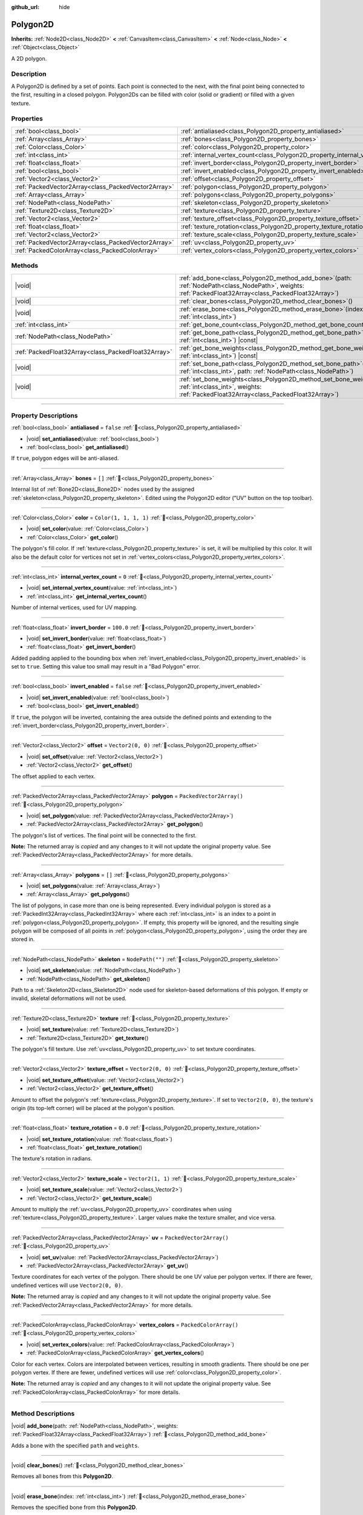 :github_url: hide

.. DO NOT EDIT THIS FILE!!!
.. Generated automatically from Godot engine sources.
.. Generator: https://github.com/blazium-engine/blazium/tree/4.3/doc/tools/make_rst.py.
.. XML source: https://github.com/blazium-engine/blazium/tree/4.3/doc/classes/Polygon2D.xml.

.. _class_Polygon2D:

Polygon2D
=========

**Inherits:** :ref:`Node2D<class_Node2D>` **<** :ref:`CanvasItem<class_CanvasItem>` **<** :ref:`Node<class_Node>` **<** :ref:`Object<class_Object>`

A 2D polygon.

.. rst-class:: classref-introduction-group

Description
-----------

A Polygon2D is defined by a set of points. Each point is connected to the next, with the final point being connected to the first, resulting in a closed polygon. Polygon2Ds can be filled with color (solid or gradient) or filled with a given texture.

.. rst-class:: classref-reftable-group

Properties
----------

.. table::
   :widths: auto

   +-----------------------------------------------------+------------------------------------------------------------------------------+--------------------------+
   | :ref:`bool<class_bool>`                             | :ref:`antialiased<class_Polygon2D_property_antialiased>`                     | ``false``                |
   +-----------------------------------------------------+------------------------------------------------------------------------------+--------------------------+
   | :ref:`Array<class_Array>`                           | :ref:`bones<class_Polygon2D_property_bones>`                                 | ``[]``                   |
   +-----------------------------------------------------+------------------------------------------------------------------------------+--------------------------+
   | :ref:`Color<class_Color>`                           | :ref:`color<class_Polygon2D_property_color>`                                 | ``Color(1, 1, 1, 1)``    |
   +-----------------------------------------------------+------------------------------------------------------------------------------+--------------------------+
   | :ref:`int<class_int>`                               | :ref:`internal_vertex_count<class_Polygon2D_property_internal_vertex_count>` | ``0``                    |
   +-----------------------------------------------------+------------------------------------------------------------------------------+--------------------------+
   | :ref:`float<class_float>`                           | :ref:`invert_border<class_Polygon2D_property_invert_border>`                 | ``100.0``                |
   +-----------------------------------------------------+------------------------------------------------------------------------------+--------------------------+
   | :ref:`bool<class_bool>`                             | :ref:`invert_enabled<class_Polygon2D_property_invert_enabled>`               | ``false``                |
   +-----------------------------------------------------+------------------------------------------------------------------------------+--------------------------+
   | :ref:`Vector2<class_Vector2>`                       | :ref:`offset<class_Polygon2D_property_offset>`                               | ``Vector2(0, 0)``        |
   +-----------------------------------------------------+------------------------------------------------------------------------------+--------------------------+
   | :ref:`PackedVector2Array<class_PackedVector2Array>` | :ref:`polygon<class_Polygon2D_property_polygon>`                             | ``PackedVector2Array()`` |
   +-----------------------------------------------------+------------------------------------------------------------------------------+--------------------------+
   | :ref:`Array<class_Array>`                           | :ref:`polygons<class_Polygon2D_property_polygons>`                           | ``[]``                   |
   +-----------------------------------------------------+------------------------------------------------------------------------------+--------------------------+
   | :ref:`NodePath<class_NodePath>`                     | :ref:`skeleton<class_Polygon2D_property_skeleton>`                           | ``NodePath("")``         |
   +-----------------------------------------------------+------------------------------------------------------------------------------+--------------------------+
   | :ref:`Texture2D<class_Texture2D>`                   | :ref:`texture<class_Polygon2D_property_texture>`                             |                          |
   +-----------------------------------------------------+------------------------------------------------------------------------------+--------------------------+
   | :ref:`Vector2<class_Vector2>`                       | :ref:`texture_offset<class_Polygon2D_property_texture_offset>`               | ``Vector2(0, 0)``        |
   +-----------------------------------------------------+------------------------------------------------------------------------------+--------------------------+
   | :ref:`float<class_float>`                           | :ref:`texture_rotation<class_Polygon2D_property_texture_rotation>`           | ``0.0``                  |
   +-----------------------------------------------------+------------------------------------------------------------------------------+--------------------------+
   | :ref:`Vector2<class_Vector2>`                       | :ref:`texture_scale<class_Polygon2D_property_texture_scale>`                 | ``Vector2(1, 1)``        |
   +-----------------------------------------------------+------------------------------------------------------------------------------+--------------------------+
   | :ref:`PackedVector2Array<class_PackedVector2Array>` | :ref:`uv<class_Polygon2D_property_uv>`                                       | ``PackedVector2Array()`` |
   +-----------------------------------------------------+------------------------------------------------------------------------------+--------------------------+
   | :ref:`PackedColorArray<class_PackedColorArray>`     | :ref:`vertex_colors<class_Polygon2D_property_vertex_colors>`                 | ``PackedColorArray()``   |
   +-----------------------------------------------------+------------------------------------------------------------------------------+--------------------------+

.. rst-class:: classref-reftable-group

Methods
-------

.. table::
   :widths: auto

   +-----------------------------------------------------+----------------------------------------------------------------------------------------------------------------------------------------------------------------------+
   | |void|                                              | :ref:`add_bone<class_Polygon2D_method_add_bone>`\ (\ path\: :ref:`NodePath<class_NodePath>`, weights\: :ref:`PackedFloat32Array<class_PackedFloat32Array>`\ )        |
   +-----------------------------------------------------+----------------------------------------------------------------------------------------------------------------------------------------------------------------------+
   | |void|                                              | :ref:`clear_bones<class_Polygon2D_method_clear_bones>`\ (\ )                                                                                                         |
   +-----------------------------------------------------+----------------------------------------------------------------------------------------------------------------------------------------------------------------------+
   | |void|                                              | :ref:`erase_bone<class_Polygon2D_method_erase_bone>`\ (\ index\: :ref:`int<class_int>`\ )                                                                            |
   +-----------------------------------------------------+----------------------------------------------------------------------------------------------------------------------------------------------------------------------+
   | :ref:`int<class_int>`                               | :ref:`get_bone_count<class_Polygon2D_method_get_bone_count>`\ (\ ) |const|                                                                                           |
   +-----------------------------------------------------+----------------------------------------------------------------------------------------------------------------------------------------------------------------------+
   | :ref:`NodePath<class_NodePath>`                     | :ref:`get_bone_path<class_Polygon2D_method_get_bone_path>`\ (\ index\: :ref:`int<class_int>`\ ) |const|                                                              |
   +-----------------------------------------------------+----------------------------------------------------------------------------------------------------------------------------------------------------------------------+
   | :ref:`PackedFloat32Array<class_PackedFloat32Array>` | :ref:`get_bone_weights<class_Polygon2D_method_get_bone_weights>`\ (\ index\: :ref:`int<class_int>`\ ) |const|                                                        |
   +-----------------------------------------------------+----------------------------------------------------------------------------------------------------------------------------------------------------------------------+
   | |void|                                              | :ref:`set_bone_path<class_Polygon2D_method_set_bone_path>`\ (\ index\: :ref:`int<class_int>`, path\: :ref:`NodePath<class_NodePath>`\ )                              |
   +-----------------------------------------------------+----------------------------------------------------------------------------------------------------------------------------------------------------------------------+
   | |void|                                              | :ref:`set_bone_weights<class_Polygon2D_method_set_bone_weights>`\ (\ index\: :ref:`int<class_int>`, weights\: :ref:`PackedFloat32Array<class_PackedFloat32Array>`\ ) |
   +-----------------------------------------------------+----------------------------------------------------------------------------------------------------------------------------------------------------------------------+

.. rst-class:: classref-section-separator

----

.. rst-class:: classref-descriptions-group

Property Descriptions
---------------------

.. _class_Polygon2D_property_antialiased:

.. rst-class:: classref-property

:ref:`bool<class_bool>` **antialiased** = ``false`` :ref:`🔗<class_Polygon2D_property_antialiased>`

.. rst-class:: classref-property-setget

- |void| **set_antialiased**\ (\ value\: :ref:`bool<class_bool>`\ )
- :ref:`bool<class_bool>` **get_antialiased**\ (\ )

If ``true``, polygon edges will be anti-aliased.

.. rst-class:: classref-item-separator

----

.. _class_Polygon2D_property_bones:

.. rst-class:: classref-property

:ref:`Array<class_Array>` **bones** = ``[]`` :ref:`🔗<class_Polygon2D_property_bones>`

Internal list of :ref:`Bone2D<class_Bone2D>` nodes used by the assigned :ref:`skeleton<class_Polygon2D_property_skeleton>`. Edited using the Polygon2D editor ("UV" button on the top toolbar).

.. rst-class:: classref-item-separator

----

.. _class_Polygon2D_property_color:

.. rst-class:: classref-property

:ref:`Color<class_Color>` **color** = ``Color(1, 1, 1, 1)`` :ref:`🔗<class_Polygon2D_property_color>`

.. rst-class:: classref-property-setget

- |void| **set_color**\ (\ value\: :ref:`Color<class_Color>`\ )
- :ref:`Color<class_Color>` **get_color**\ (\ )

The polygon's fill color. If :ref:`texture<class_Polygon2D_property_texture>` is set, it will be multiplied by this color. It will also be the default color for vertices not set in :ref:`vertex_colors<class_Polygon2D_property_vertex_colors>`.

.. rst-class:: classref-item-separator

----

.. _class_Polygon2D_property_internal_vertex_count:

.. rst-class:: classref-property

:ref:`int<class_int>` **internal_vertex_count** = ``0`` :ref:`🔗<class_Polygon2D_property_internal_vertex_count>`

.. rst-class:: classref-property-setget

- |void| **set_internal_vertex_count**\ (\ value\: :ref:`int<class_int>`\ )
- :ref:`int<class_int>` **get_internal_vertex_count**\ (\ )

Number of internal vertices, used for UV mapping.

.. rst-class:: classref-item-separator

----

.. _class_Polygon2D_property_invert_border:

.. rst-class:: classref-property

:ref:`float<class_float>` **invert_border** = ``100.0`` :ref:`🔗<class_Polygon2D_property_invert_border>`

.. rst-class:: classref-property-setget

- |void| **set_invert_border**\ (\ value\: :ref:`float<class_float>`\ )
- :ref:`float<class_float>` **get_invert_border**\ (\ )

Added padding applied to the bounding box when :ref:`invert_enabled<class_Polygon2D_property_invert_enabled>` is set to ``true``. Setting this value too small may result in a "Bad Polygon" error.

.. rst-class:: classref-item-separator

----

.. _class_Polygon2D_property_invert_enabled:

.. rst-class:: classref-property

:ref:`bool<class_bool>` **invert_enabled** = ``false`` :ref:`🔗<class_Polygon2D_property_invert_enabled>`

.. rst-class:: classref-property-setget

- |void| **set_invert_enabled**\ (\ value\: :ref:`bool<class_bool>`\ )
- :ref:`bool<class_bool>` **get_invert_enabled**\ (\ )

If ``true``, the polygon will be inverted, containing the area outside the defined points and extending to the :ref:`invert_border<class_Polygon2D_property_invert_border>`.

.. rst-class:: classref-item-separator

----

.. _class_Polygon2D_property_offset:

.. rst-class:: classref-property

:ref:`Vector2<class_Vector2>` **offset** = ``Vector2(0, 0)`` :ref:`🔗<class_Polygon2D_property_offset>`

.. rst-class:: classref-property-setget

- |void| **set_offset**\ (\ value\: :ref:`Vector2<class_Vector2>`\ )
- :ref:`Vector2<class_Vector2>` **get_offset**\ (\ )

The offset applied to each vertex.

.. rst-class:: classref-item-separator

----

.. _class_Polygon2D_property_polygon:

.. rst-class:: classref-property

:ref:`PackedVector2Array<class_PackedVector2Array>` **polygon** = ``PackedVector2Array()`` :ref:`🔗<class_Polygon2D_property_polygon>`

.. rst-class:: classref-property-setget

- |void| **set_polygon**\ (\ value\: :ref:`PackedVector2Array<class_PackedVector2Array>`\ )
- :ref:`PackedVector2Array<class_PackedVector2Array>` **get_polygon**\ (\ )

The polygon's list of vertices. The final point will be connected to the first.

**Note:** The returned array is *copied* and any changes to it will not update the original property value. See :ref:`PackedVector2Array<class_PackedVector2Array>` for more details.

.. rst-class:: classref-item-separator

----

.. _class_Polygon2D_property_polygons:

.. rst-class:: classref-property

:ref:`Array<class_Array>` **polygons** = ``[]`` :ref:`🔗<class_Polygon2D_property_polygons>`

.. rst-class:: classref-property-setget

- |void| **set_polygons**\ (\ value\: :ref:`Array<class_Array>`\ )
- :ref:`Array<class_Array>` **get_polygons**\ (\ )

The list of polygons, in case more than one is being represented. Every individual polygon is stored as a :ref:`PackedInt32Array<class_PackedInt32Array>` where each :ref:`int<class_int>` is an index to a point in :ref:`polygon<class_Polygon2D_property_polygon>`. If empty, this property will be ignored, and the resulting single polygon will be composed of all points in :ref:`polygon<class_Polygon2D_property_polygon>`, using the order they are stored in.

.. rst-class:: classref-item-separator

----

.. _class_Polygon2D_property_skeleton:

.. rst-class:: classref-property

:ref:`NodePath<class_NodePath>` **skeleton** = ``NodePath("")`` :ref:`🔗<class_Polygon2D_property_skeleton>`

.. rst-class:: classref-property-setget

- |void| **set_skeleton**\ (\ value\: :ref:`NodePath<class_NodePath>`\ )
- :ref:`NodePath<class_NodePath>` **get_skeleton**\ (\ )

Path to a :ref:`Skeleton2D<class_Skeleton2D>` node used for skeleton-based deformations of this polygon. If empty or invalid, skeletal deformations will not be used.

.. rst-class:: classref-item-separator

----

.. _class_Polygon2D_property_texture:

.. rst-class:: classref-property

:ref:`Texture2D<class_Texture2D>` **texture** :ref:`🔗<class_Polygon2D_property_texture>`

.. rst-class:: classref-property-setget

- |void| **set_texture**\ (\ value\: :ref:`Texture2D<class_Texture2D>`\ )
- :ref:`Texture2D<class_Texture2D>` **get_texture**\ (\ )

The polygon's fill texture. Use :ref:`uv<class_Polygon2D_property_uv>` to set texture coordinates.

.. rst-class:: classref-item-separator

----

.. _class_Polygon2D_property_texture_offset:

.. rst-class:: classref-property

:ref:`Vector2<class_Vector2>` **texture_offset** = ``Vector2(0, 0)`` :ref:`🔗<class_Polygon2D_property_texture_offset>`

.. rst-class:: classref-property-setget

- |void| **set_texture_offset**\ (\ value\: :ref:`Vector2<class_Vector2>`\ )
- :ref:`Vector2<class_Vector2>` **get_texture_offset**\ (\ )

Amount to offset the polygon's :ref:`texture<class_Polygon2D_property_texture>`. If set to ``Vector2(0, 0)``, the texture's origin (its top-left corner) will be placed at the polygon's position.

.. rst-class:: classref-item-separator

----

.. _class_Polygon2D_property_texture_rotation:

.. rst-class:: classref-property

:ref:`float<class_float>` **texture_rotation** = ``0.0`` :ref:`🔗<class_Polygon2D_property_texture_rotation>`

.. rst-class:: classref-property-setget

- |void| **set_texture_rotation**\ (\ value\: :ref:`float<class_float>`\ )
- :ref:`float<class_float>` **get_texture_rotation**\ (\ )

The texture's rotation in radians.

.. rst-class:: classref-item-separator

----

.. _class_Polygon2D_property_texture_scale:

.. rst-class:: classref-property

:ref:`Vector2<class_Vector2>` **texture_scale** = ``Vector2(1, 1)`` :ref:`🔗<class_Polygon2D_property_texture_scale>`

.. rst-class:: classref-property-setget

- |void| **set_texture_scale**\ (\ value\: :ref:`Vector2<class_Vector2>`\ )
- :ref:`Vector2<class_Vector2>` **get_texture_scale**\ (\ )

Amount to multiply the :ref:`uv<class_Polygon2D_property_uv>` coordinates when using :ref:`texture<class_Polygon2D_property_texture>`. Larger values make the texture smaller, and vice versa.

.. rst-class:: classref-item-separator

----

.. _class_Polygon2D_property_uv:

.. rst-class:: classref-property

:ref:`PackedVector2Array<class_PackedVector2Array>` **uv** = ``PackedVector2Array()`` :ref:`🔗<class_Polygon2D_property_uv>`

.. rst-class:: classref-property-setget

- |void| **set_uv**\ (\ value\: :ref:`PackedVector2Array<class_PackedVector2Array>`\ )
- :ref:`PackedVector2Array<class_PackedVector2Array>` **get_uv**\ (\ )

Texture coordinates for each vertex of the polygon. There should be one UV value per polygon vertex. If there are fewer, undefined vertices will use ``Vector2(0, 0)``.

**Note:** The returned array is *copied* and any changes to it will not update the original property value. See :ref:`PackedVector2Array<class_PackedVector2Array>` for more details.

.. rst-class:: classref-item-separator

----

.. _class_Polygon2D_property_vertex_colors:

.. rst-class:: classref-property

:ref:`PackedColorArray<class_PackedColorArray>` **vertex_colors** = ``PackedColorArray()`` :ref:`🔗<class_Polygon2D_property_vertex_colors>`

.. rst-class:: classref-property-setget

- |void| **set_vertex_colors**\ (\ value\: :ref:`PackedColorArray<class_PackedColorArray>`\ )
- :ref:`PackedColorArray<class_PackedColorArray>` **get_vertex_colors**\ (\ )

Color for each vertex. Colors are interpolated between vertices, resulting in smooth gradients. There should be one per polygon vertex. If there are fewer, undefined vertices will use :ref:`color<class_Polygon2D_property_color>`.

**Note:** The returned array is *copied* and any changes to it will not update the original property value. See :ref:`PackedColorArray<class_PackedColorArray>` for more details.

.. rst-class:: classref-section-separator

----

.. rst-class:: classref-descriptions-group

Method Descriptions
-------------------

.. _class_Polygon2D_method_add_bone:

.. rst-class:: classref-method

|void| **add_bone**\ (\ path\: :ref:`NodePath<class_NodePath>`, weights\: :ref:`PackedFloat32Array<class_PackedFloat32Array>`\ ) :ref:`🔗<class_Polygon2D_method_add_bone>`

Adds a bone with the specified ``path`` and ``weights``.

.. rst-class:: classref-item-separator

----

.. _class_Polygon2D_method_clear_bones:

.. rst-class:: classref-method

|void| **clear_bones**\ (\ ) :ref:`🔗<class_Polygon2D_method_clear_bones>`

Removes all bones from this **Polygon2D**.

.. rst-class:: classref-item-separator

----

.. _class_Polygon2D_method_erase_bone:

.. rst-class:: classref-method

|void| **erase_bone**\ (\ index\: :ref:`int<class_int>`\ ) :ref:`🔗<class_Polygon2D_method_erase_bone>`

Removes the specified bone from this **Polygon2D**.

.. rst-class:: classref-item-separator

----

.. _class_Polygon2D_method_get_bone_count:

.. rst-class:: classref-method

:ref:`int<class_int>` **get_bone_count**\ (\ ) |const| :ref:`🔗<class_Polygon2D_method_get_bone_count>`

Returns the number of bones in this **Polygon2D**.

.. rst-class:: classref-item-separator

----

.. _class_Polygon2D_method_get_bone_path:

.. rst-class:: classref-method

:ref:`NodePath<class_NodePath>` **get_bone_path**\ (\ index\: :ref:`int<class_int>`\ ) |const| :ref:`🔗<class_Polygon2D_method_get_bone_path>`

Returns the path to the node associated with the specified bone.

.. rst-class:: classref-item-separator

----

.. _class_Polygon2D_method_get_bone_weights:

.. rst-class:: classref-method

:ref:`PackedFloat32Array<class_PackedFloat32Array>` **get_bone_weights**\ (\ index\: :ref:`int<class_int>`\ ) |const| :ref:`🔗<class_Polygon2D_method_get_bone_weights>`

Returns the weight values of the specified bone.

.. rst-class:: classref-item-separator

----

.. _class_Polygon2D_method_set_bone_path:

.. rst-class:: classref-method

|void| **set_bone_path**\ (\ index\: :ref:`int<class_int>`, path\: :ref:`NodePath<class_NodePath>`\ ) :ref:`🔗<class_Polygon2D_method_set_bone_path>`

Sets the path to the node associated with the specified bone.

.. rst-class:: classref-item-separator

----

.. _class_Polygon2D_method_set_bone_weights:

.. rst-class:: classref-method

|void| **set_bone_weights**\ (\ index\: :ref:`int<class_int>`, weights\: :ref:`PackedFloat32Array<class_PackedFloat32Array>`\ ) :ref:`🔗<class_Polygon2D_method_set_bone_weights>`

Sets the weight values for the specified bone.

.. |virtual| replace:: :abbr:`virtual (This method should typically be overridden by the user to have any effect.)`
.. |const| replace:: :abbr:`const (This method has no side effects. It doesn't modify any of the instance's member variables.)`
.. |vararg| replace:: :abbr:`vararg (This method accepts any number of arguments after the ones described here.)`
.. |constructor| replace:: :abbr:`constructor (This method is used to construct a type.)`
.. |static| replace:: :abbr:`static (This method doesn't need an instance to be called, so it can be called directly using the class name.)`
.. |operator| replace:: :abbr:`operator (This method describes a valid operator to use with this type as left-hand operand.)`
.. |bitfield| replace:: :abbr:`BitField (This value is an integer composed as a bitmask of the following flags.)`
.. |void| replace:: :abbr:`void (No return value.)`
